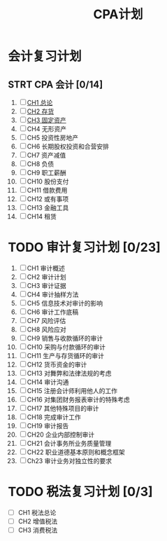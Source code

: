 :PROPERTIES:
:ID:       a6bcd510-9b35-4bbc-a320-a5e6a3bb7637
:END:
#+title: CPA计划
#+startup: latexpreview
#+LaTeX_HEADER: \usepackage{fontspec}
#+LaTeX_HEADER: \setmainfont{Noto Serif CJK SC}
#+LATEX_HEADER: \usepackage{xeCJK}
#+LATEX_HEADER: \setCJKmainfont{WenQuanYi Micro Hei }
* 会计复习计划
** STRT CPA 会计 [0/14]
DEADLINE: <2022-02-01 二>
1. [ ] [[id:dc59ad14-5d59-48cc-8a8a-b532219d2bf2][CH1 总论]]
2. [ ] [[id:29ca8717-23f8-4aa9-a1b1-a35a200ddd45][CH2 存货]]
3. [ ] [[id:32330c11-cd8d-44ef-b0c1-2f57b8521979][CH3 固定资产]]
4. [ ] CH4 无形资产
5. [ ] CH5 投资性房地产
6. [ ] CH6 长期股权投资和合营安排
7. [ ] CH7 资产减值
8. [ ] CH8 负债
9. [ ] CH9 职工薪酬
10. [ ] CH10 股份支付
11. [ ] CH11 借款费用
12. [ ] CH12 或有事项
13. [ ] CH13 金融工具
14. [ ] CH14 租赁
[[file:~/Downloads/会计计划下.jpg]]
[[file:~/Downloads/会计计划.jpg]]
* TODO 审计复习计划 [0/23]
DEADLINE: <2022-02-28 一>
1. [ ] CH1 审计概述
2. [ ] CH2 审计计划
3. [ ] CH3 审计证据
4. [ ] CH4 审计抽样方法
5. [ ] CH5 信息技术对审计的影响
6. [ ] CH6 审计工作底稿
7. [ ] CH7 风险评估
8. [ ] CH8 风险应对
9. [ ] CH9 销售与收款循环的审计
10. [ ] CH10 采购与付款循环的审计
11. [ ] CH11 生产与存货循环的审计
12. [ ] CH12 货币资金的审计
13. [ ] CH13 对舞弊和法律法规的考虑
14. [ ] CH14 审计沟通
15. [ ] CH15 注册会计师利用他人的工作
16. [ ] CH16 对集团财务报表审计的特殊考虑
17. [ ] CH17 其他特殊项目的审计
18. [ ] CH18 完成审计工作
19. [ ] CH19 审计报告
20. [ ] CH20 企业内部控制审计
21. [ ] CH21 会计事务所业务质量管理
22. [ ] CH22 职业道德基本原则和概念框架
23. [ ] Ch23 审计业务对独立性的要求

[[file:~/Downloads/审计计划.jpg]]
[[file:~/Downloads/审计计划下.jpg]]
* TODO 税法复习计划 [0/3]
DEADLINE: <2022-02-01 二>
- [ ] CH1 税法总论
- [ ] CH2 增值税法
- [ ] CH3 消费税法
[[file:~/Downloads/税法计划.jpg]]

